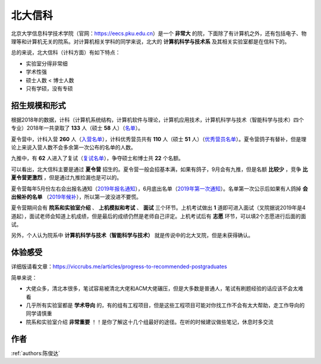 北大信科
=====================================

北京大学信息科学技术学院（官网：https://eecs.pku.edu.cn）是一个 **非常大** 的院，下面除了有计算机之外，还有包括电子、物理等和计算机无关的院系。对计算机相关学科的同学来说，北大的 **计算机科学与技术系** 及其相关实验室都是在信科下的。

总的来说，北大信科（计科方面）有如下特点：

* 实验室分得非常细
* 学术性强
* 硕士人数 < 博士人数
* 只有学硕，没有专硕

招生规模和形式
--------------------------------------

根据2018年的数据，计科（计算机系统结构，计算机软件与理论，计算机应用技术，计算机科学与技术（智能科学与技术）四个专业）2018年一共录取了 **133** 人（硕士 **58** 人）（`名单 <http://eecs.pku.edu.cn/info/1060/2744.htm>`_）。

夏令营中，计科入营 **260** 人（`入营名单 <http://eecs.pku.edu.cn/__local/6/3A/C6/FD35035800449652AD4850FCBC3_7B6C1C9F_4D1D0.pdf>`_），计科优秀营员共有 **110** 人（硕士 **51** 人）（`优秀营员名单 <http://eecs.pku.edu.cn/info/1060/2750.htm>`_）。夏令营鸽子有替补，但是理论上来说入营人数不会多余第一次公布的名单的人数。

九推中，有 **62** 人进入了复试（`复试名单 <http://eecs.pku.edu.cn/info/1060/2747.htm>`_），争夺硕士和博士共 **22** 个名额。

可以看出，北大信科主要是通过 **夏令营** 招生的。夏令营一般会招基本满，如果有鸽子，9月会有九推，但是名额 **比较少** ，竞争 **比夏令营更激烈** ，但是通过九推捡漏也是可以的。

夏令营每年5月份左右会出报名通知（`2019年报名通知 <http://eecs.pku.edu.cn/info/1060/8951.htm>`_），6月底出名单（`2019年第一次通知 <http://eecs.pku.edu.cn/info/1060/9231.htm>`_）。名单第一次公示后如果有人鸽掉 **会出候补的名单** （`2019年候补 <http://eecs.pku.edu.cn/info/1060/9246.htm>`_），所以第一波没进不要慌。

夏令营期间会有 **院系和实验室介绍** 、 **上机模拟和考试** 、 **面试** 三个环节。上机考试做出 **1** 道即可进入面试（叉院据说2019年是4道起），面试老师会知道上机成绩，但是最后的成绩仍然是老师自己评定。上机考试后有 **志愿** 环节，可以填2个志愿进行后面的面试。

另外，个人认为院系中 **计算机科学与技术（智能科学与技术）** 就是传说中的北大叉院，但是未获得确认。

体验感受
------------------------------------------

详细版请看文章：https://viccrubs.me/articles/progress-to-recommended-postgraduates

简单来说：

* 大佬众多，清北本很多，笔试容易被清北大佬和ACM大佬碾压，但是大多数是普通人，笔试有刷题经验的话应该不会太难看
* 几乎所有实验室都是 **学术导向** 的，有的组有工程项目，但是这些工程项目可能对你找工作不会有太大帮助，走工作导向的同学请慎重
* 院系和实验室介绍 **非常重要** ！！是你了解这十几个组最好的途径。在听的时候建议做些笔记，休息时多交流


作者
--------------------------------------
:ref:`authors:陈俊达`
